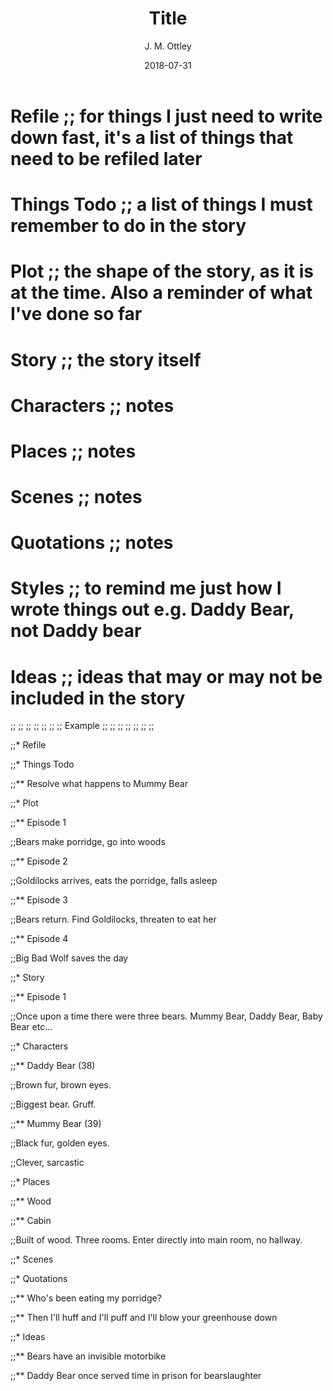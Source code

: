 #+TITLE: Title
#+AUTHOR: J. M. Ottley
#+DATE: 2018-07-31
#+DESCRIPTION: journal entry
#+KEYWORDS: personal, project, schoolwork

* Refile ;; for things I just need to write down fast, it's a list of things that need to be refiled later

* Things Todo ;; a list of things I must remember to do in the story

* Plot ;; the shape of the story, as it is at the time. Also a reminder of what I've done so far

* Story ;; the story itself

* Characters ;; notes

* Places ;; notes

* Scenes ;; notes

* Quotations ;; notes

* Styles ;; to remind me just how I wrote things out e.g. Daddy Bear, not Daddy bear

* Ideas ;; ideas that may or may not be included in the story

;; ;; ;; ;; ;; ;;
;;   Example   ;;
;; ;; ;; ;; ;; ;;

;;* Refile

;;* Things Todo

;;** Resolve what happens to Mummy Bear

;;* Plot

;;** Episode 1

;;Bears make porridge, go into woods

;;** Episode 2

;;Goldilocks arrives, eats the porridge, falls asleep

;;** Episode 3

;;Bears return.  Find Goldilocks, threaten to eat her

;;** Episode 4

;;Big Bad Wolf saves the day

;;* Story

;;** Episode 1

;;Once upon a time there were three bears.  Mummy Bear, Daddy Bear, Baby Bear etc...

;;* Characters

;;** Daddy Bear (38)

;;Brown fur, brown eyes.

;;Biggest bear.  Gruff.  

;;** Mummy Bear (39)

;;Black fur, golden eyes.

;;Clever, sarcastic

;;* Places

;;** Wood

;;** Cabin

;;Built of wood.  Three rooms.  Enter directly into main room, no hallway.

;;* Scenes

;;* Quotations

;;** Who's been eating my porridge?

;;** Then I'll huff and I'll puff and I'll blow your greenhouse down

;;* Ideas

;;** Bears have an invisible motorbike

;;** Daddy Bear once served time in prison for bearslaughter
